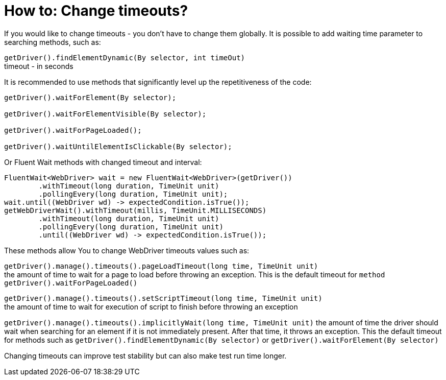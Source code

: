 = How to: Change timeouts?

If you would like to change timeouts - you don't have to change them globally.
It is possible to add waiting time parameter to searching methods, such as:

`getDriver().findElementDynamic(By selector, int timeOut)` +
timeout - in seconds

It is recommended to use methods that significantly level up the repetitiveness of the code:

----
getDriver().waitForElement(By selector);

getDriver().waitForElementVisible(By selector);

getDriver().waitForPageLoaded();

getDriver().waitUntilElementIsClickable(By selector);
----

Or Fluent Wait methods with changed timeout and interval: 
----
FluentWait<WebDriver> wait = new FluentWait<WebDriver>(getDriver())
        .withTimeout(long duration, TimeUnit unit)
        .pollingEvery(long duration, TimeUnit unit); 
wait.until((WebDriver wd) -> expectedCondition.isTrue());
getWebDriverWait().withTimeout(millis, TimeUnit.MILLISECONDS)
        .withTimeout(long duration, TimeUnit unit)
        .pollingEvery(long duration, TimeUnit unit)
        .until((WebDriver wd) -> expectedCondition.isTrue());
----

These methods allow You to change WebDriver timeouts values such as: 

`getDriver().manage().timeouts().pageLoadTimeout(long time, TimeUnit unit)` +
the amount of time to wait for a page to load before throwing an exception. This is the default timeout for `method getDriver().waitForPageLoaded()`

`getDriver().manage().timeouts().setScriptTimeout(long time, TimeUnit unit)` +
the amount of time to wait for execution of script to finish before throwing an exception

`getDriver().manage().timeouts().implicitlyWait(long time, TimeUnit unit)`
the amount of time the driver should wait when searching for an element if it is not immediately present. After that time, it throws an exception. This the default timeout for methods such as `getDriver().findElementDynamic(By selector)` or `getDriver().waitForElement(By selector)`

Changing timeouts can improve test stability but can also make test run time longer. 

